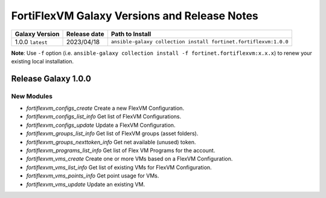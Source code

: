 FortiFlexVM Galaxy Versions and Release Notes
====================================================

+---------------------+----------------+------------------------------------------------------------------+
| Galaxy Version      | Release date   | Path to Install                                                  |
+=====================+================+==================================================================+
| 1.0.0 ``latest``    | 2023/04/18     | ``ansible-galaxy collection install fortinet.fortiflexvm:1.0.0`` |
+---------------------+----------------+------------------------------------------------------------------+

**Note**: Use ``-f`` option (i.e.
``ansible-galaxy collection install -f fortinet.fortiflexvm:x.x.x``) to
renew your existing local installation.


Release Galaxy 1.0.0
--------------------

New Modules
^^^^^^^^^^^

- `fortiflexvm_configs_create` Create a new FlexVM Configuration.
- `fortiflexvm_configs_list_info` Get list of FlexVM Configurations.
- `fortiflexvm_configs_update` Update a FlexVM Configuration.
- `fortiflexvm_groups_list_info` Get list of FlexVM groups (asset folders).
- `fortiflexvm_groups_nexttoken_info` Get net available (unused) token.
- `fortiflexvm_programs_list_info` Get list of Flex VM Programs for the account.
- `fortiflexvm_vms_create` Create one or more VMs based on a FlexVM Configuration.
- `fortiflexvm_vms_list_info` Get list of existing VMs for FlexVM Configuration.
- `fortiflexvm_vms_points_info` Get point usage for VMs.
- `fortiflexvm_vms_update` Update an existing VM.